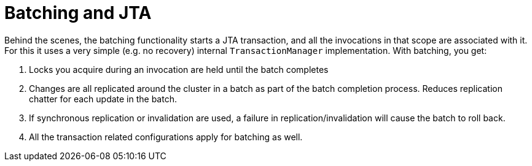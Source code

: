 [id="batching-and-jta_{context}"]
= Batching and JTA

Behind the scenes, the batching functionality starts a JTA transaction, and all the invocations in that scope are associated with it.
For this it uses a very simple (e.g. no recovery) internal `TransactionManager` implementation.
With batching, you get:

[arabic]
. Locks you acquire during an invocation are held until the batch completes
. Changes are all replicated around the cluster in a batch as part of the batch completion process. Reduces replication chatter for each update in the batch.
. If synchronous replication or invalidation are used, a failure in replication/invalidation will cause the batch to roll back.
. All the transaction related configurations apply for batching as well.